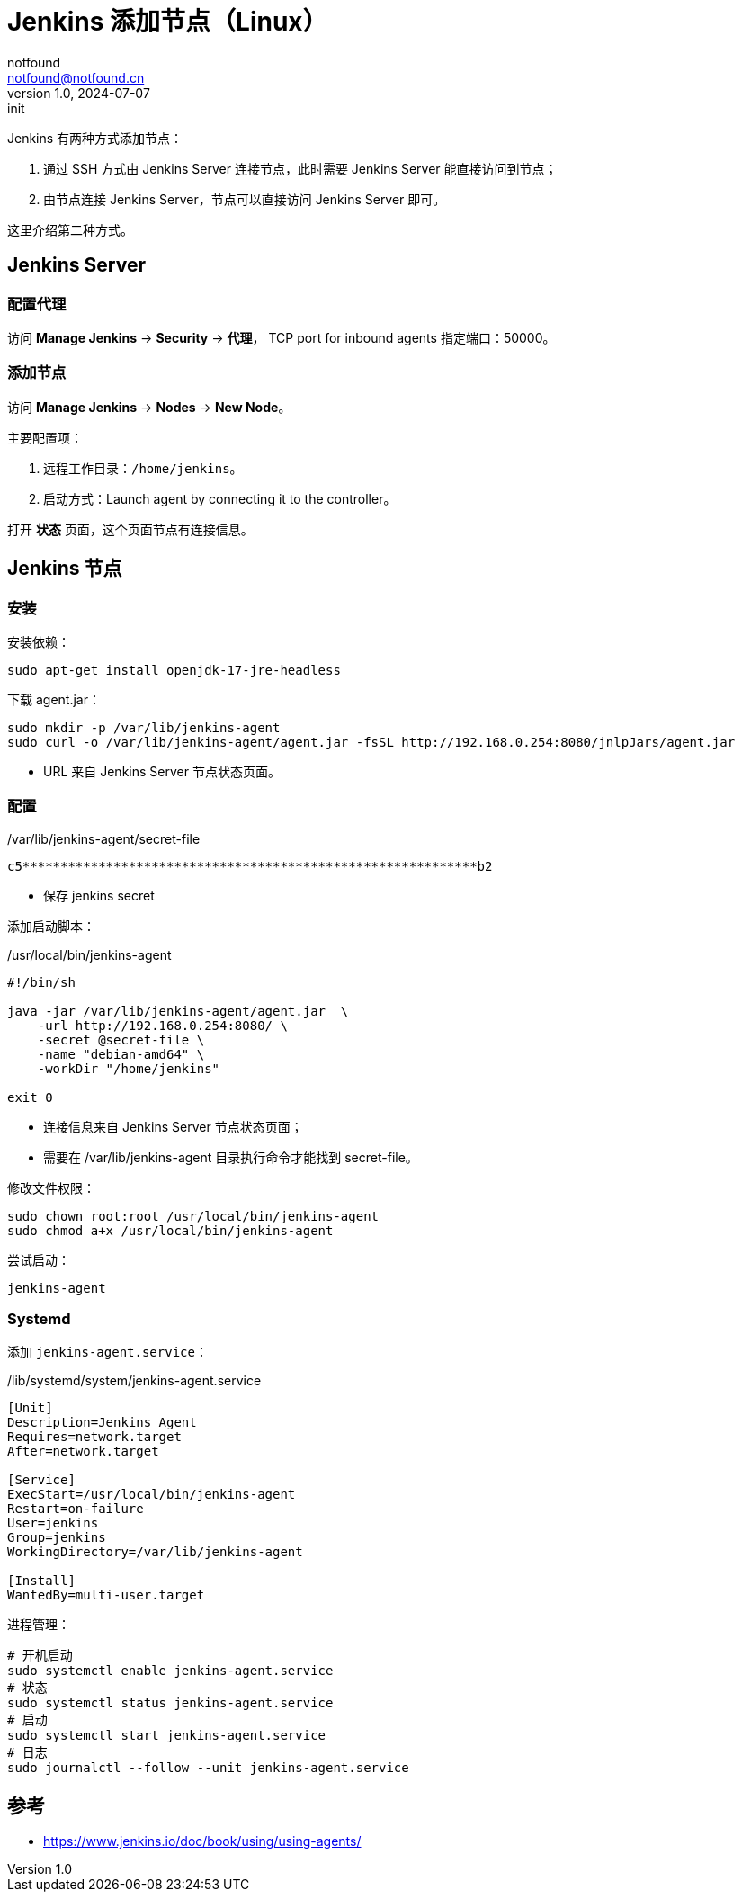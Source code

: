 = Jenkins 添加节点（Linux）
notfound <notfound@notfound.cn>
1.0, 2024-07-07: init

:page-slug: jenkins-node
:page-category: jenkins
:page-tags: jenkins,linux
:page-draft: false

Jenkins 有两种方式添加节点：

1. 通过 SSH 方式由 Jenkins Server 连接节点，此时需要 Jenkins Server 能直接访问到节点；
2. 由节点连接 Jenkins Server，节点可以直接访问 Jenkins Server 即可。

这里介绍第二种方式。

== Jenkins Server

=== 配置代理

访问 **Manage Jenkins** -> **Security** -> **代理**， TCP port for inbound agents 指定端口：50000。

=== 添加节点

访问 **Manage Jenkins** -> **Nodes** -> **New Node**。

主要配置项：

1. 远程工作目录：`/home/jenkins`。
2. 启动方式：Launch agent by connecting it to the controller。

打开 **状态** 页面，这个页面节点有连接信息。

== Jenkins 节点

=== 安装

安装依赖：

[source,bash]
----
sudo apt-get install openjdk-17-jre-headless
----

下载 agent.jar：

[source,bash]
----
sudo mkdir -p /var/lib/jenkins-agent
sudo curl -o /var/lib/jenkins-agent/agent.jar -fsSL http://192.168.0.254:8080/jnlpJars/agent.jar
----
* URL 来自 Jenkins Server 节点状态页面。

=== 配置

./var/lib/jenkins-agent/secret-file
----
c5************************************************************b2
----
* 保存 jenkins secret

添加启动脚本：

./usr/local/bin/jenkins-agent
[source,bash]
----
#!/bin/sh

java -jar /var/lib/jenkins-agent/agent.jar  \
    -url http://192.168.0.254:8080/ \
    -secret @secret-file \
    -name "debian-amd64" \
    -workDir "/home/jenkins"

exit 0
----
* 连接信息来自 Jenkins Server 节点状态页面；
* 需要在 /var/lib/jenkins-agent 目录执行命令才能找到 secret-file。

修改文件权限：

[source,bash]
----
sudo chown root:root /usr/local/bin/jenkins-agent
sudo chmod a+x /usr/local/bin/jenkins-agent 
----

尝试启动：

[source,bash]
----
jenkins-agent 
----

=== Systemd

添加 `jenkins-agent.service`：

./lib/systemd/system/jenkins-agent.service
[source,systemd]
----
[Unit]
Description=Jenkins Agent
Requires=network.target
After=network.target

[Service]
ExecStart=/usr/local/bin/jenkins-agent
Restart=on-failure
User=jenkins
Group=jenkins
WorkingDirectory=/var/lib/jenkins-agent

[Install]
WantedBy=multi-user.target
----

进程管理：

[source,bash]
----
# 开机启动
sudo systemctl enable jenkins-agent.service
# 状态
sudo systemctl status jenkins-agent.service 
# 启动
sudo systemctl start jenkins-agent.service 
# 日志
sudo journalctl --follow --unit jenkins-agent.service
----


== 参考

* https://www.jenkins.io/doc/book/using/using-agents/
